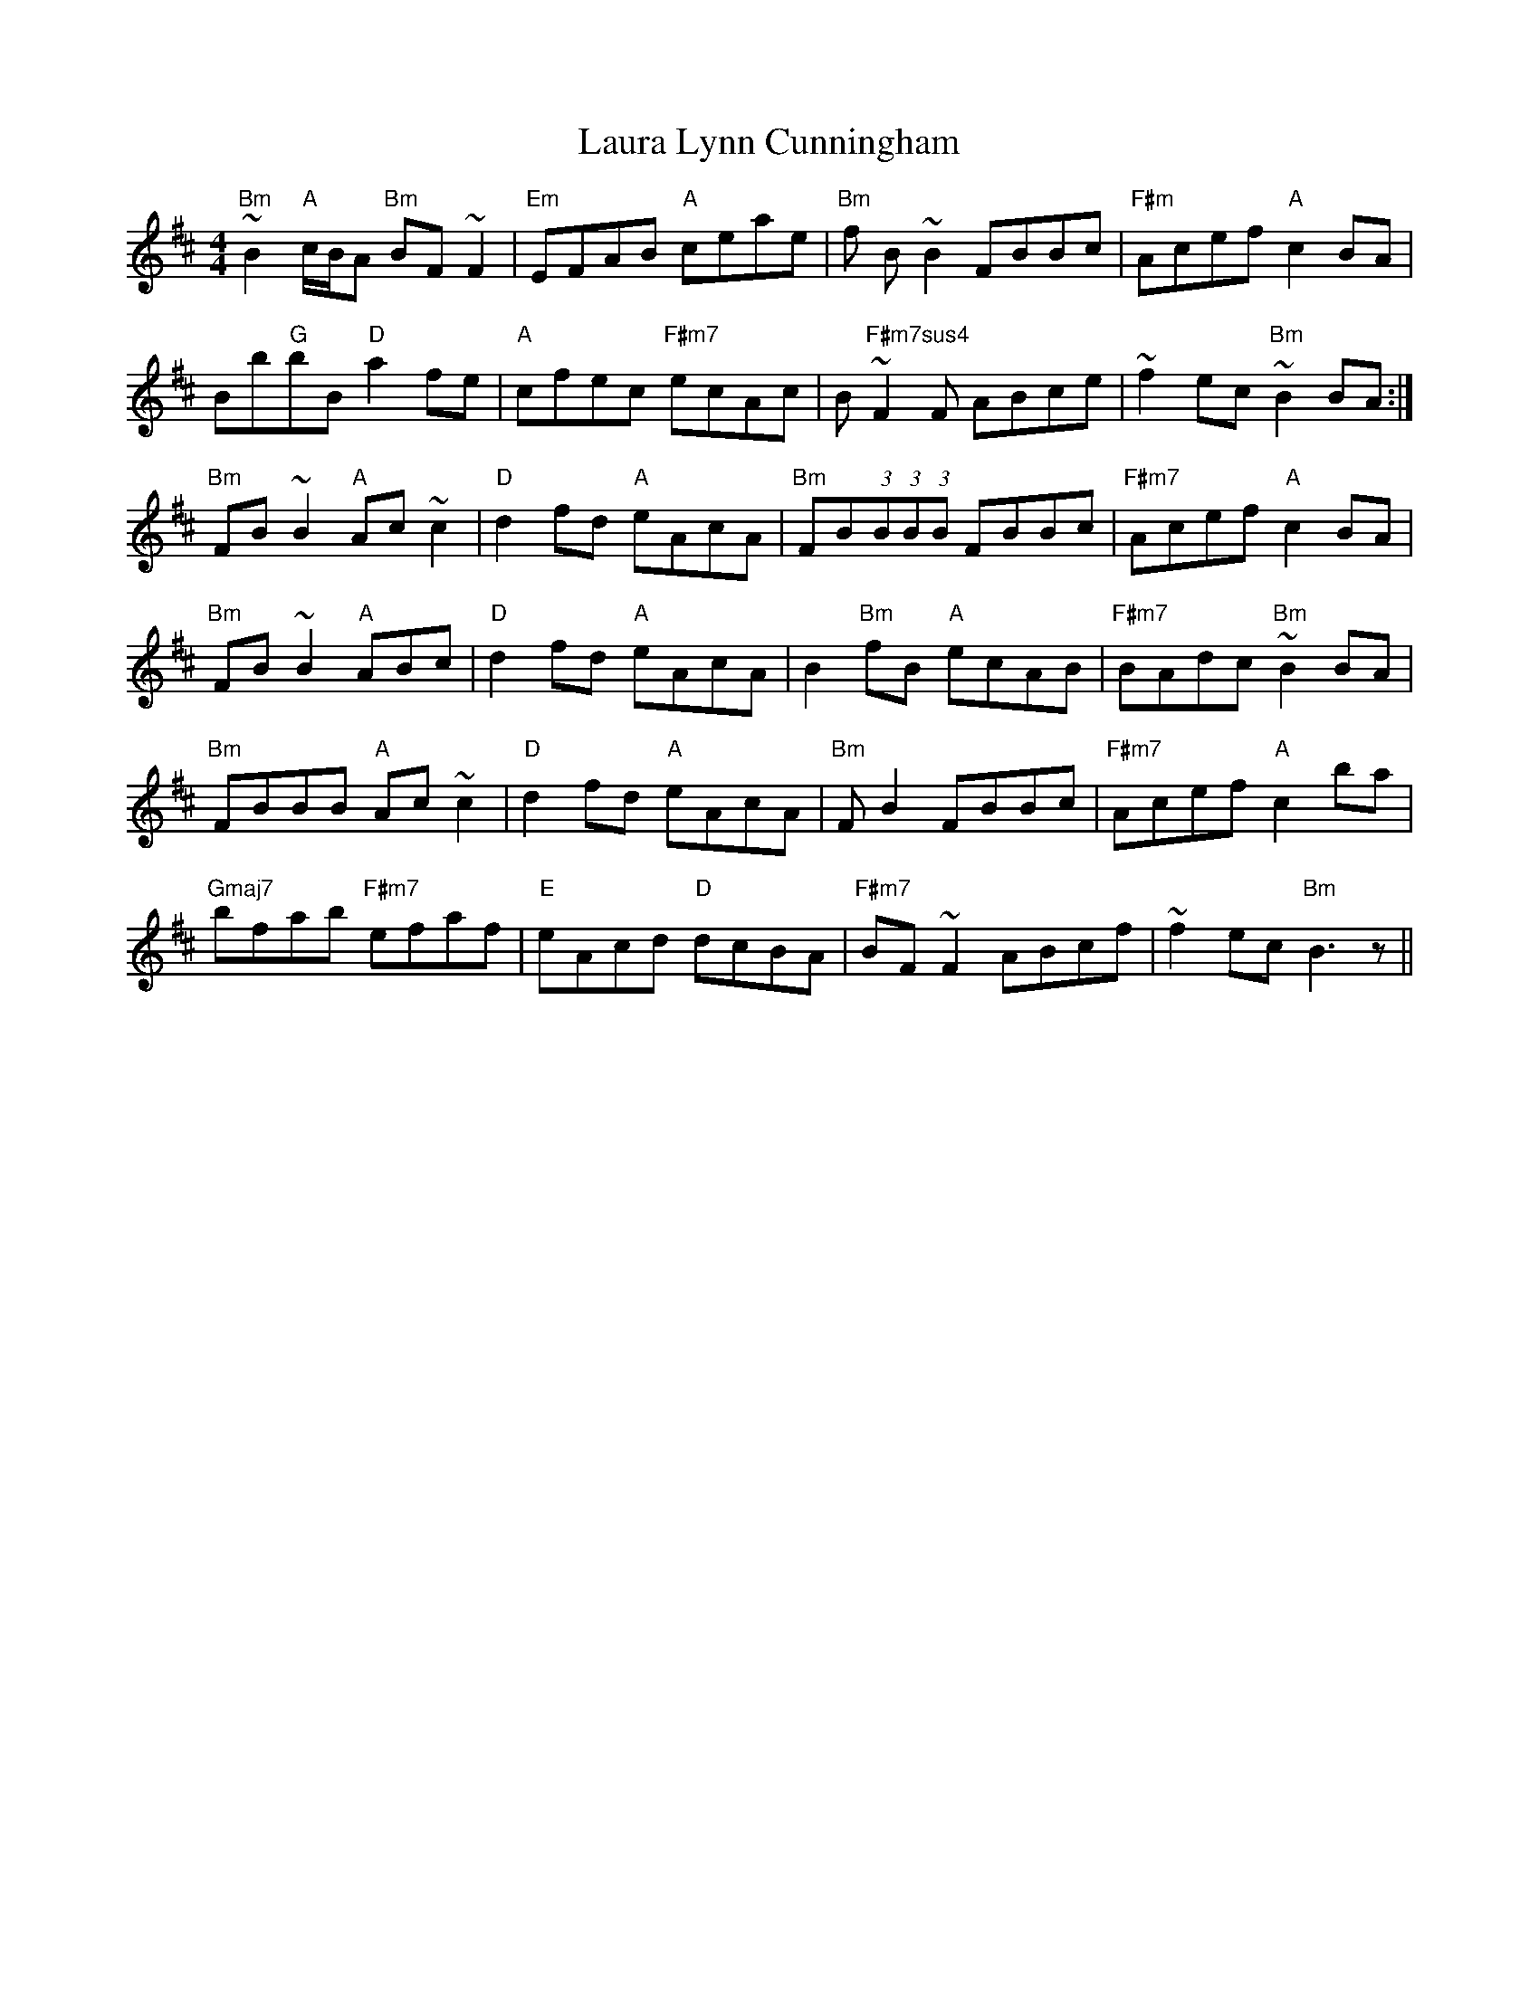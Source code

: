 X: 23095
T: Laura Lynn Cunningham
R: reel
M: 4/4
K: Bminor
"Bm"~B2 "A"c/B/A "Bm"BF ~F2|"Em"EFAB "A"ceae|"Bm"f B ~B2 FBBc|"F#m"Acef "A"c2 BA|
Bb"G"bB "D"a2 fe|"A"cfec "F#m7"ecAc|B"F#m7sus4" ~F2 F ABce|~f2 ec "Bm"~B2 BA:|
"Bm"FB ~B2 "A"Ac ~c2|"D"d2 fd "A"eAcA|"Bm"FB(3:2:1B(3:2:1B(3:2:1B FBBc|"F#m7"Acef "A"c2 BA|
"Bm"FB ~B2 "A"ABc|"D"d2 fd "A"eAcA|B2 "Bm"fB "A"ecAB|"F#m7"BAdc "Bm"~B2 BA|
"Bm"FBBB "A"Ac ~c2|"D"d2 fd "A"eAcA|"Bm"F B2 FBBc|"F#m7"Acef "A"c2 ba|
"Gmaj7"bfab "F#m7"efaf|"E"eAcd "D"dcBA|"F#m7"BF ~F2 ABcf|~f2 ec "Bm"B3 z||

